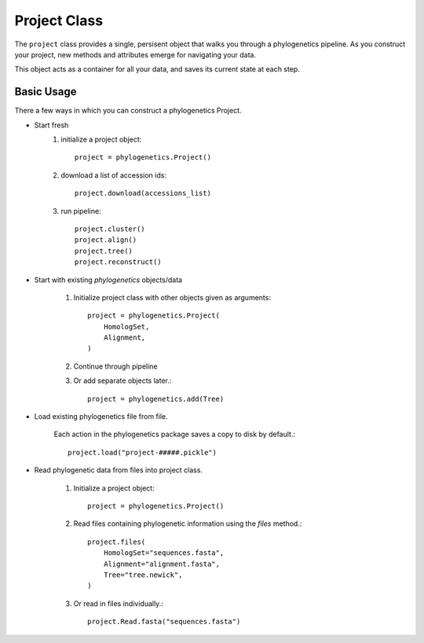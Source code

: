 Project Class
=============

The ``project`` class provides a single, persisent object that walks you through
a phylogenetics pipeline. As you construct your project, new methods and attributes emerge
for navigating your data.

This object acts as a container for all your data, and saves its current state
at each step.

Basic Usage
-----------
There a few ways in which you can construct a phylogenetics Project.

- Start fresh
    1. initialize a project object::

        project = phylogenetics.Project()

    2. download a list of accession ids:: 

        project.download(accessions_list)

    3. run pipeline::

        project.cluster()
        project.align()
        project.tree()
        project.reconstruct()

- Start with existing `phylogenetics` objects/data

    1. Initialize project class with other objects given as arguments::

        project = phylogenetics.Project(
            HomologSet,
            Alignment,
        )

    2. Continue through pipeline

    3. Or add separate objects later.::

        project = phylogenetics.add(Tree)

- Load existing phylogenetics file from file.

    Each action in the phylogenetics package saves a copy to disk by default.::

        project.load("project-#####.pickle")

- Read phylogenetic data from files into project class.

    1. Initialize a project object::

        project = phylogenetics.Project()

    2. Read files containing phylogenetic information using the `files` method.::

        project.files(
            HomologSet="sequences.fasta",
            Alignment="alignment.fasta",
            Tree="tree.newick",
        )

    3. Or read in files individually.::

        project.Read.fasta("sequences.fasta")
